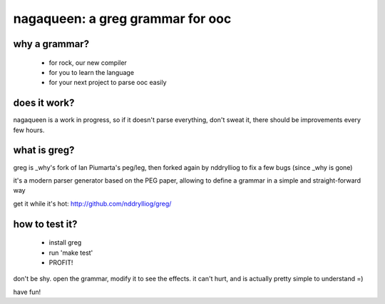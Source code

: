 nagaqueen: a greg grammar for ooc
=================================

why a grammar?
--------------

  - for rock, our new compiler
  - for you to learn the language
  - for your next project to parse ooc easily

does it work?
-------------

nagaqueen is a work in progress, so if it doesn't
parse everything, don't sweat it, there should be
improvements every few hours.

what is greg?
-------------

greg is _why's fork of Ian Piumarta's peg/leg, then forked
again by nddrylliog to fix a few bugs (since _why is gone)

it's a modern parser generator based on the PEG paper,
allowing to define a grammar in a simple and straight-forward way

get it while it's hot: http://github.com/nddrylliog/greg/

how to test it?
---------------

  - install greg
  - run 'make test'
  - PROFIT!

don't be shy. open the grammar, modify it to see the effects.
it can't hurt, and is actually pretty simple to understand =)

have fun!
